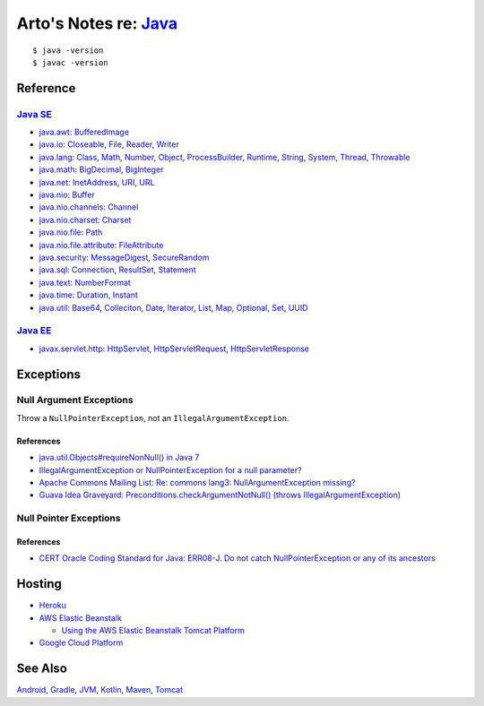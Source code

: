 *************************************************************************************
Arto's Notes re: `Java <https://en.wikipedia.org/wiki/Java_(programming_language)>`__
*************************************************************************************

::

   $ java -version
   $ javac -version

Reference
=========

`Java SE <https://en.wikipedia.org/wiki/Java_Platform,_Standard_Edition>`__
---------------------------------------------------------------------------

* `java.awt
  <http://docs.oracle.com/javase/8/docs/api/java/awt/package-summary.html>`__:
  `BufferedImage <http://docs.oracle.com/javase/8/docs/api/java/awt/image/BufferedImage.html>`__

* `java.io
  <http://docs.oracle.com/javase/8/docs/api/java/io/package-summary.html>`__:
  `Closeable <http://docs.oracle.com/javase/8/docs/api/java/io/Closeable.html>`__,
  `File <http://docs.oracle.com/javase/8/docs/api/java/io/File.html>`__,
  `Reader <http://docs.oracle.com/javase/8/docs/api/java/io/Reader.html>`__,
  `Writer <http://docs.oracle.com/javase/8/docs/api/java/io/Writer.html>`__

* `java.lang
  <http://docs.oracle.com/javase/8/docs/api/java/lang/package-summary.html>`__:
  `Class <http://docs.oracle.com/javase/8/docs/api/java/lang/Class.html>`__,
  `Math <http://docs.oracle.com/javase/8/docs/api/java/lang/Math.html>`__,
  `Number <http://docs.oracle.com/javase/8/docs/api/java/lang/Number.html>`__,
  `Object <http://docs.oracle.com/javase/8/docs/api/java/lang/Object.html>`__,
  `ProcessBuilder <http://docs.oracle.com/javase/8/docs/api/java/lang/ProcessBuilder.html>`__,
  `Runtime <http://docs.oracle.com/javase/8/docs/api/java/lang/Runtime.html>`__,
  `String <http://docs.oracle.com/javase/8/docs/api/java/lang/String.html>`__,
  `System <http://docs.oracle.com/javase/8/docs/api/java/lang/System.html>`__,
  `Thread <http://docs.oracle.com/javase/8/docs/api/java/lang/Thread.html>`__,
  `Throwable <http://docs.oracle.com/javase/8/docs/api/java/lang/Throwable.html>`__

* `java.math
  <http://docs.oracle.com/javase/8/docs/api/java/math/package-summary.html>`__:
  `BigDecimal <http://docs.oracle.com/javase/8/docs/api/java/math/BigDecimal.html>`__,
  `BigInteger <http://docs.oracle.com/javase/8/docs/api/java/math/BigInteger.html>`__

* `java.net
  <http://docs.oracle.com/javase/8/docs/api/java/net/package-summary.html>`__:
  `InetAddress <http://docs.oracle.com/javase/8/docs/api/java/net/InetAddress.html>`__,
  `URI <http://docs.oracle.com/javase/8/docs/api/java/net/URI.html>`__,
  `URL <http://docs.oracle.com/javase/8/docs/api/java/net/URL.html>`__

* `java.nio
  <http://docs.oracle.com/javase/8/docs/api/java/nio/package-summary.html>`__:
  `Buffer <http://docs.oracle.com/javase/8/docs/api/java/nio/Buffer.html>`__

* `java.nio.channels
  <http://docs.oracle.com/javase/8/docs/api/java/nio/channels/package-summary.html>`__:
  `Channel <http://docs.oracle.com/javase/8/docs/api/java/nio/channels/Channel.html>`__

* `java.nio.charset
  <http://docs.oracle.com/javase/8/docs/api/java/nio/charset/package-summary.html>`__:
  `Charset <http://docs.oracle.com/javase/8/docs/api/java/nio/charset/Charset.html>`__

* `java.nio.file
  <http://docs.oracle.com/javase/8/docs/api/java/nio/file/package-summary.html>`__:
  `Path <http://docs.oracle.com/javase/8/docs/api/java/nio/file/Path.html>`__

* `java.nio.file.attribute
  <http://docs.oracle.com/javase/8/docs/api/java/nio/file/attribute/package-summary.html>`__:
  `FileAttribute <http://docs.oracle.com/javase/8/docs/api/java/nio/file/attribute/FileAttribute.html>`__

* `java.security
  <http://docs.oracle.com/javase/8/docs/api/java/security/package-summary.html>`__:
  `MessageDigest <http://docs.oracle.com/javase/8/docs/api/java/security/MessageDigest.html>`__,
  `SecureRandom <http://docs.oracle.com/javase/8/docs/api/java/security/SecureRandom.html>`__

* `java.sql
  <http://docs.oracle.com/javase/8/docs/api/java/sql/package-summary.html>`__:
  `Connection <http://docs.oracle.com/javase/8/docs/api/java/sql/Connection.html>`__,
  `ResultSet <http://docs.oracle.com/javase/8/docs/api/java/sql/ResultSet.html>`__,
  `Statement <http://docs.oracle.com/javase/8/docs/api/java/sql/Statement.html>`__

* `java.text
  <http://docs.oracle.com/javase/8/docs/api/java/text/package-summary.html>`__:
  `NumberFormat <http://docs.oracle.com/javase/8/docs/api/java/text/NumberFormat.html>`__

* `java.time
  <http://docs.oracle.com/javase/8/docs/api/java/time/package-summary.html>`__:
  `Duration <http://docs.oracle.com/javase/8/docs/api/java/time/Duration.html>`__,
  `Instant <http://docs.oracle.com/javase/8/docs/api/java/time/Instant.html>`__

* `java.util
  <http://docs.oracle.com/javase/8/docs/api/java/util/package-summary.html>`__:
  `Base64 <http://docs.oracle.com/javase/8/docs/api/java/util/Base64.html>`__,
  `Colleciton <http://docs.oracle.com/javase/8/docs/api/java/util/Collection.html>`__,
  `Date <http://docs.oracle.com/javase/8/docs/api/java/util/Date.html>`__,
  `Iterator <http://docs.oracle.com/javase/8/docs/api/java/util/Iterator.html>`__,
  `List <http://docs.oracle.com/javase/8/docs/api/java/util/List.html>`__,
  `Map <http://docs.oracle.com/javase/8/docs/api/java/util/Map.html>`__,
  `Optional <http://docs.oracle.com/javase/8/docs/api/java/util/Optional.html>`__,
  `Set <http://docs.oracle.com/javase/8/docs/api/java/util/Set.html>`__,
  `UUID <http://docs.oracle.com/javase/8/docs/api/java/util/UUID.html>`__

`Java EE <https://en.wikipedia.org/wiki/Java_Platform,_Enterprise_Edition>`__
-----------------------------------------------------------------------------

* `javax.servlet.http
  <https://docs.oracle.com/javaee/7/api/javax/servlet/http/package-summary.html>`__:
  `HttpServlet <https://docs.oracle.com/javaee/7/api/javax/servlet/http/HttpServlet.html>`__,
  `HttpServletRequest <https://docs.oracle.com/javaee/7/api/javax/servlet/http/HttpServletRequest.html>`__,
  `HttpServletResponse <https://docs.oracle.com/javaee/7/api/javax/servlet/http/HttpServletResponse.html>`__

Exceptions
==========

Null Argument Exceptions
------------------------

Throw a ``NullPointerException``, not an ``IllegalArgumentException``.

References
^^^^^^^^^^

* `java.util.Objects#requireNonNull() in Java 7
  <http://docs.oracle.com/javase/7/docs/api/java/util/Objects.html#requireNonNull(T)>`__
* `IllegalArgumentException or NullPointerException for a null parameter?
  <http://stackoverflow.com/questions/3881/illegalargumentexception-or-nullpointerexception-for-a-null-parameter>`__
* `Apache Commons Mailing List: Re: commons lang3: NullArgumentException missing?
  <http://mail-archives.apache.org/mod_mbox/commons-user/201112.mbox/%3cCABLGb9w813MsWhMWM4Je=SiFo+x=XuwcTOgGfgzgfXPai2Tdtw@mail.gmail.com%3e>`__
* `Guava Idea Graveyard: Preconditions.checkArgumentNotNull() (throws IllegalArgumentException)
  <https://code.google.com/p/guava-libraries/wiki/IdeaGraveyard#Preconditions.checkArgumentNotNull()_(throws_IllegalArgumentExce>`__

Null Pointer Exceptions
-----------------------

References
^^^^^^^^^^

* `CERT Oracle Coding Standard for Java: ERR08-J. Do not catch NullPointerException or any of its ancestors
  <https://www.securecoding.cert.org/confluence/display/java/ERR08-J.+Do+not+catch+NullPointerException+or+any+of+its+ancestors>`__

Hosting
=======

* `Heroku <https://devcenter.heroku.com/articles/deploying-gradle-apps-on-heroku>`__

* `AWS Elastic Beanstalk <https://aws.amazon.com/elasticbeanstalk/>`__

  * `Using the AWS Elastic Beanstalk Tomcat Platform
    <https://docs.aws.amazon.com/elasticbeanstalk/latest/dg/java-tomcat-platform.html>`__

* `Google Cloud Platform <https://cloud.google.com/java/>`__

See Also
========

`Android <android>`__,
`Gradle <gradle>`__,
`JVM <jvm>`__,
`Kotlin <kotlin>`__,
`Maven <maven>`__,
`Tomcat <tomcat>`__
